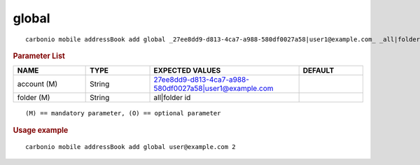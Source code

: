 .. SPDX-FileCopyrightText: 2022 Zextras <https://www.zextras.com/>
..
.. SPDX-License-Identifier: CC-BY-NC-SA-4.0

.. _carbonio_mobile_addressBook_add_global:

************
global
************

::

   carbonio mobile addressBook add global _27ee8dd9-d813-4ca7-a988-580df0027a58|user1@example.com_ _all|folder id_ 


.. rubric:: Parameter List

.. list-table::
   :widths: 17 15 35 15
   :header-rows: 1

   * - NAME
     - TYPE
     - EXPECTED VALUES
     - DEFAULT
   * - account (M)
     - String
     - 27ee8dd9-d813-4ca7-a988-580df0027a58\|user1@example.com
     - 
   * - folder (M)
     - String
     - all\|folder id
     - 

::

   (M) == mandatory parameter, (O) == optional parameter



.. rubric:: Usage example


::

   carbonio mobile addressBook add global user@example.com 2



